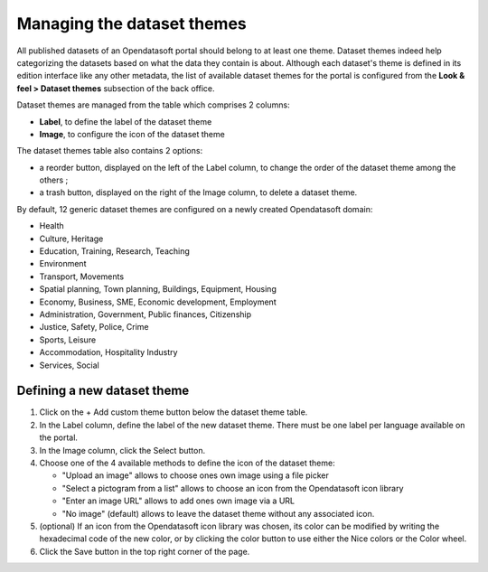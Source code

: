 Managing the dataset themes
===========================

All published datasets of an Opendatasoft portal should belong to at least one theme. Dataset themes indeed help categorizing the datasets based on what the data they contain is about. Although each dataset's theme is defined in its edition interface like any other metadata, the list of available dataset themes for the portal is configured from the **Look & feel > Dataset themes** subsection of the back office.

.. image:: images/dataset_themes.png

Dataset themes are managed from the table which comprises 2 columns:

- **Label**, to define the label of the dataset theme
- **Image**, to configure the icon of the dataset theme

The dataset themes table also contains 2 options:

- a reorder |icon-reorder| button, displayed on the left of the Label column, to change the order of the dataset theme among the others ;
- a trash |icon-trash| button, displayed on the right of the Image column, to delete a dataset theme.

By default, 12 generic dataset themes are configured on a newly created Opendatasoft domain:

- Health
- Culture, Heritage
- Education, Training, Research, Teaching
- Environment
- Transport, Movements
- Spatial planning, Town planning, Buildings, Equipment, Housing
- Economy, Business, SME, Economic development, Employment
- Administration, Government, Public finances, Citizenship
- Justice, Safety, Police, Crime
- Sports, Leisure
- Accommodation, Hospitality Industry
- Services, Social

Defining a new dataset theme
----------------------------

1. Click on the + Add custom theme button below the dataset theme table.
2. In the Label column, define the label of the new dataset theme. There must be one label per language available on the portal.
3. In the Image column, click the Select button.
4. Choose one of the 4 available methods to define the icon of the dataset theme:

   - "Upload an image" allows to choose ones own image using a file picker
   - "Select a pictogram from a list" allows to choose an icon from the Opendatasoft icon library
   - "Enter an image URL" allows to add ones own image via a URL
   - "No image" (default) allows to leave the dataset theme without any associated icon.

5. (optional) If an icon from the Opendatasoft icon library was chosen, its color can be modified by writing the hexadecimal code of the new color, or by clicking the color button to use either the Nice colors or the Color wheel.
6. Click the Save button in the top right corner of the page.





.. |icon-reorder| image:: images/icon_reorder.png
    :width: 17px
    :height: 17px

.. |icon-trash| image:: images/icon_trash.png
    :width: 14px
    :height: 15px
